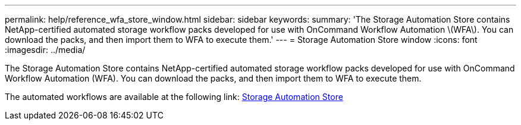 ---
permalink: help/reference_wfa_store_window.html
sidebar: sidebar
keywords: 
summary: 'The Storage Automation Store contains NetApp-certified automated storage workflow packs developed for use with OnCommand Workflow Automation \(WFA\). You can download the packs, and then import them to WFA to execute them.'
---
= Storage Automation Store window
:icons: font
:imagesdir: ../media/

The Storage Automation Store contains NetApp-certified automated storage workflow packs developed for use with OnCommand Workflow Automation (WFA). You can download the packs, and then import them to WFA to execute them.

The automated workflows are available at the following link: https://automationstore.netapp.com[Storage Automation Store]
